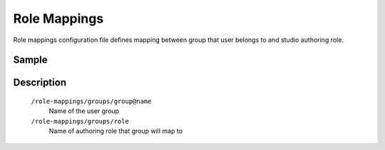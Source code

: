 Role Mappings
=============

Role mappings configuration file defines mapping between group that user belongs to and studio authoring role.

Sample
------

.. code-block:: xml
    :caption: /cstudio/config/sites/SITENAME/role-mappings.xml

    <?xml version="1.0" encoding="UTF-8"?>
    <role-mappings>
        <groups>
            <group name="crafter-admin">
                <role>admin</role>
            </group>
            <group name="crafter-author">
                <role>author</role>
            </group>

            <group name="crafter_SITENAME_admin">
                <role>admin</role>
            </group>
            <group name="crafter_SITENAME_author">
                <role>author</role>
            </group>
            <group name="crafter_SITENAME_viewer">
                <role>viewer</role>
            </group>
        </groups>
    </role-mappings>

Description
-----------

    ``/role-mappings/groups/group@name``
        Name of the user group

    ``/role-mappings/groups/role``
        Name of authoring role that group will map to